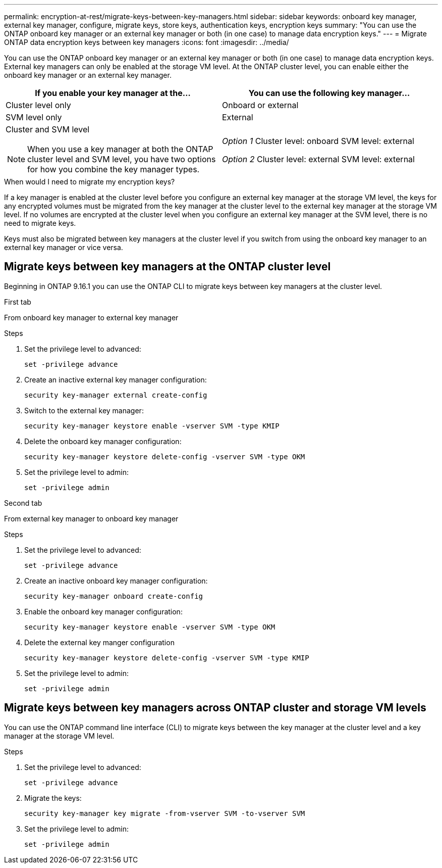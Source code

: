 ---
permalink: encryption-at-rest/migrate-keys-between-key-managers.html
sidebar: sidebar
keywords: onboard key manager, external key manager, configure, migrate keys, store keys, authentication keys, encryption keys
summary: "You can use the ONTAP onboard key manager or an external key manager or both (in one case) to manage data encryption keys."
---
= Migrate ONTAP data encryption keys between key managers
:icons: font
:imagesdir: ../media/

[.lead]
You can use the ONTAP onboard key manager or an external key manager or both (in one case) to manage data encryption keys. External key managers can only be enabled at the storage VM level. At the ONTAP cluster level, you can enable either the onboard key manager or an external key manager.  

[cols="2,2" options="header"]
|===
// header row
| If you enable your key manager at the...
| You can use the following key manager...


// first body row
| Cluster level only
| Onboard or external

| SVM level only
| External

a| Cluster and SVM level

[NOTE]
When you use a key manager at both the ONTAP cluster level and SVM level, you have two options for how you combine the key manager types.

| _Option 1_
Cluster level: onboard
SVM level: external

_Option 2_
Cluster level: external
SVM level: external

// table end
|===

.When would I need to migrate my encryption keys?

If a key manager is enabled at the cluster level before you configure an external key manager at the storage VM level, the keys for any encrypted volumes must be migrated from the key manager at the cluster level to the external key manager at the storage VM level.  If no volumes are encrypted at the cluster level when you configure an external key manager at the SVM level, there is no need to migrate keys.  

Keys must also be migrated between key managers at the cluster level if you switch from using the onboard key manager to an external key manager or vice versa.



== Migrate keys between key managers at the ONTAP cluster level
Beginning in ONTAP 9.16.1 you can use the ONTAP CLI to migrate keys between key managers at the cluster level. 

// start tabbed area

[role="tabbed-block"]
====

.First tab
--
From onboard key manager to external key manager
--

.Steps

. Set the privilege level to advanced:
+
[source, cli]
----
set -privilege advance
----

. Create an inactive external key manager configuration:  
+
[source, cli]
----
security key-manager external create-config 
----

. Switch to the external key manager:
+
[source, cli]
----
security key-manager keystore enable -vserver SVM -type KMIP
----

. Delete the onboard key manager configuration:
+
[source, cli]
----
security key-manager keystore delete-config -vserver SVM -type OKM
----

. Set the privilege level to admin:
+
[source, cli]
----
set -privilege admin
----


.Second tab
--
From external key manager to onboard key manager
--

.Steps

. Set the privilege level to advanced:
+
[source, cli]
----
set -privilege advance
----

. Create an inactive onboard key manager configuration: 
+
[source, cli]
----
security key-manager onboard create-config
----

. Enable the onboard key manager configuration: 
+
[source, cli]
----
security key-manager keystore enable -vserver SVM -type OKM
----

. Delete the external key manger configuration
+
[source, cli]
----
security key-manager keystore delete-config -vserver SVM -type KMIP
----

. Set the privilege level to admin:
+
[source, cli]
----
set -privilege admin
----

====

// end tabbed area


== Migrate keys between key managers across ONTAP cluster and storage VM levels

You can use the ONTAP command line interface (CLI) to migrate keys between the key manager at the cluster level and a key manager at the storage VM level.  


.Steps

. Set the privilege level to advanced:
+
[source, cli]
----
set -privilege advance
----

. Migrate the keys:
+
[source, cli]
----
security key-manager key migrate -from-vserver SVM -to-vserver SVM
----

. Set the privilege level to admin:
+
[source, cli]
----
set -privilege admin
----

// 2024 Nov 07, ONTAPDOC 2491